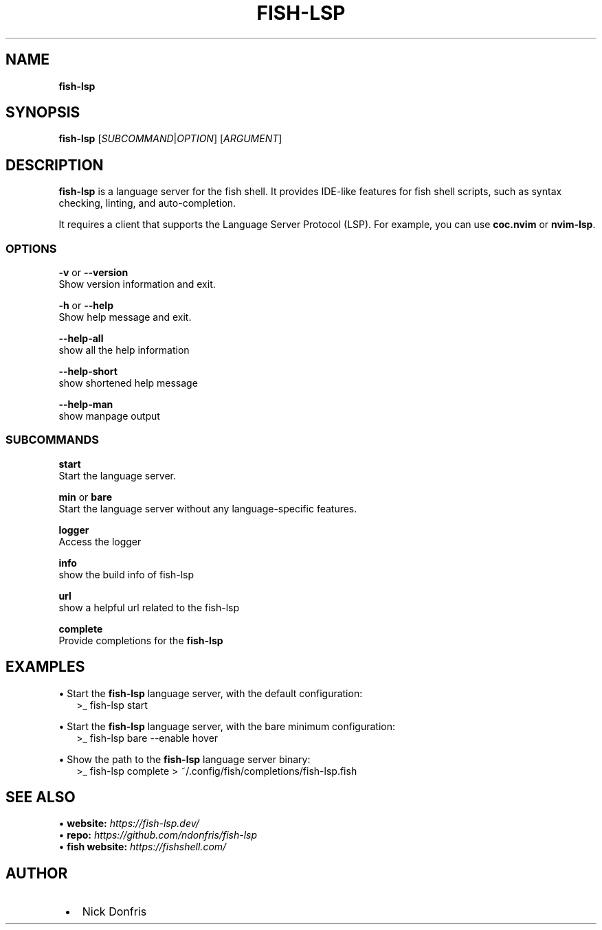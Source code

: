 .TH "FISH\-LSP" "1" "May 2024" "1.0.3" "fish-lsp"
.SH "NAME"
\fBfish-lsp\fR
.TS
tab(|) nowarn;
cx.
T{
.P
fish\-lsp \- A language server for the fish shell

T}
.TE
.SH SYNOPSIS
.P
\fBfish\-lsp\fP [\fISUBCOMMAND\fR|\fIOPTION\fR] [\fIARGUMENT\fR]
.SH DESCRIPTION
.P
\fBfish\-lsp\fP is a language server for the fish shell\. It provides IDE\-like features for fish shell scripts, such as syntax checking, linting, and auto\-completion\.
.P
It requires a client that supports the Language Server Protocol (LSP)\. For example, you can use \fBcoc\.nvim\fP or \fBnvim\-lsp\fP\|\.
.SS OPTIONS
.P
\fB\-v\fP or \fB\-\-version\fP
.br
Show version information and exit\.
.P
\fB\-h\fP or  \fB\-\-help\fP
.br
Show help message and exit\.
.P
\fB\-\-help\-all\fP
.br
show all the help information
.P
\fB\-\-help\-short\fP
.br
show shortened help message
.P
\fB\-\-help\-man\fP
.br
show manpage output
.SS SUBCOMMANDS
.P
\fBstart\fP
.br
Start the language server\.
.P
\fBmin\fP or \fBbare\fP
.br
Start the language server without any language\-specific features\.
.P
\fBlogger\fP
.br
Access the logger
.P
\fBinfo\fP
.br
show the build info of fish\-lsp
.P
\fBurl\fP
.br
show a helpful url related to the fish\-lsp
.P
\fBcomplete\fP
.br
Provide completions for the \fBfish\-lsp\fP
.SH EXAMPLES
.P
• Start the \fBfish\-lsp\fP language server, with the default configuration:
.RS 2
.nf
>_ fish\-lsp start
.fi
.RE
.P
• Start the \fBfish\-lsp\fP language server, with the bare minimum configuration:
.RS 2
.nf
>_ fish\-lsp bare \-\-enable hover
.fi
.RE
.P
• Show the path to the \fBfish\-lsp\fP language server binary:
.RS 2
.nf
>_ fish\-lsp complete > ~/\.config/fish/completions/fish\-lsp\.fish
.fi
.RE
.SH SEE ALSO
.P
• \fBwebsite:\fR \fIhttps://fish-lsp.dev/\fR
.br
• \fBrepo:\fR \fIhttps://github.com/ndonfris/fish-lsp\fR
.br
• \fBfish website:\fR \fIhttps://fishshell.com/\fR
.SH AUTHOR

.RS 1
.IP \(bu 2
Nick Donfris

.RE

